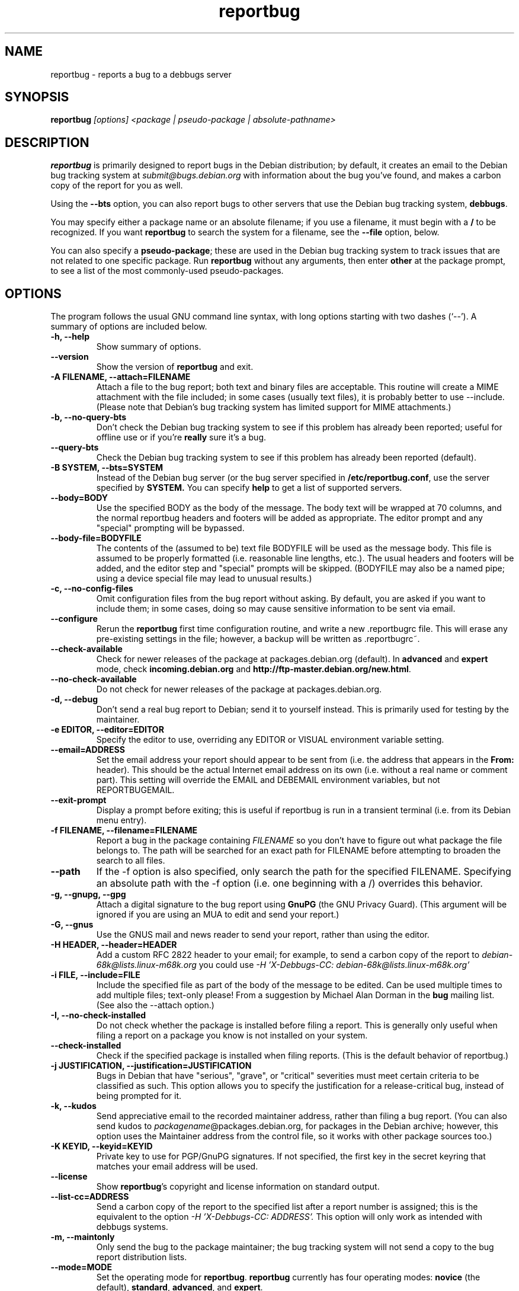 .TH reportbug 1
.SH NAME
reportbug \- reports a bug to a debbugs server
.SH SYNOPSIS
.B reportbug
.I "[options] <package | pseudo-package | absolute-pathname>"
.SH DESCRIPTION
.B reportbug
is primarily designed to report bugs in the Debian distribution; by
default, it creates an email to the Debian bug tracking system at
.I submit@bugs.debian.org
with information about the bug you've found, and makes a carbon copy
of the report for you as well.
.PP
Using the
.B \-\-bts
option, you can also report bugs to other servers that use the Debian
bug tracking system, \fBdebbugs\fP.
.PP
You may specify either a package name or an absolute filename; if you
use a filename, it must begin with a \fB/\fP to be recognized.  If you
want \fBreportbug\fP to search the system for a filename, see the
\fB\-\-file\fP option, below.
.PP
You can also specify a \fBpseudo-package\fP; these are used in the
Debian bug tracking system to track issues that are not related to one
specific package.  Run \fBreportbug\fP without any arguments, then
enter \fBother\fP at the package prompt, to see a list of the most
commonly-used pseudo-packages.
.SH OPTIONS
The program follows the usual GNU command line syntax, with long
options starting with two dashes (`\-\-').
A summary of options are included below.
.TP
.B \-h, \-\-help
Show summary of options.
.TP
.B \-\-version
Show the version of
.B reportbug
and exit.
.TP
.B \-A FILENAME, \-\-attach=FILENAME
Attach a file to the bug report; both text and binary files are
acceptable.  This routine will create a MIME attachment with the file
included; in some cases (usually text files), it is probably better to
use \-\-include.  (Please note that Debian's bug tracking system has
limited support for MIME attachments.)
.TP
.B \-b, \-\-no\-query\-bts
Don't check the Debian bug tracking system to see if this problem has
already been reported; useful for offline use or if you're
.B really
sure it's a bug.
.TP
.B \-\-query\-bts
Check the Debian bug tracking system to see if this problem has
already been reported (default).
.TP
.B \-B SYSTEM, \-\-bts=SYSTEM
Instead of the Debian bug server (or the bug server specified in
\fB/etc/reportbug.conf\fP, use the server specified by
.B SYSTEM.
You can specify
.B help
to get a list of supported servers.
.TP
.B \-\-body=BODY
Use the specified BODY as the body of the message.  The body text will be
wrapped at 70 columns, and the normal reportbug headers and footers
will be added as appropriate.  The editor prompt and any "special"
prompting will be bypassed.
.TP
.B \-\-body-file=BODYFILE
The contents of the (assumed to be) text file BODYFILE will be used as
the message body.  This file is assumed to be properly formatted
(i.e. reasonable line lengths, etc.).  The usual headers and footers
will be added, and the editor step and "special" prompts will be
skipped.  (BODYFILE may also be a named pipe; using a device special
file may lead to unusual results.)
.TP
.B \-c, \-\-no\-config\-files
Omit configuration files from the bug report without asking.  By
default, you are asked if you want to include them; in some cases,
doing so may cause sensitive information to be sent via email.
.TP
.B \-\-configure
Rerun the
.B reportbug
first time configuration routine, and write a new .reportbugrc file.
This will erase any pre-existing settings in the file; however, a
backup will be written as .reportbugrc~.
.TP
.B \-\-check\-available
Check for newer releases of the package at packages.debian.org
(default).  In \fBadvanced\fP and \fBexpert\fP mode, check
\fBincoming.debian.org\fP and
\fBhttp://ftp-master.debian.org/new.html\fP.
.TP
.B \-\-no\-check\-available
Do not check for newer releases of the package at packages.debian.org.
.TP
.B \-d, \-\-debug
Don't send a real bug report to Debian; send it to yourself instead.
This is primarily used for testing by the maintainer.
.TP
.B \-e EDITOR, \-\-editor=EDITOR
Specify the editor to use, overriding any EDITOR or VISUAL environment
variable setting.
.TP
.B \-\-email=ADDRESS
Set the email address your report should appear to be sent from
(i.e. the address that appears in the \fBFrom:\fP header).  This
should be the actual Internet email address on its own (i.e. without a
real name or comment part).  This setting will override the EMAIL and
DEBEMAIL environment variables, but not REPORTBUGEMAIL.
.TP
.B \-\-exit\-prompt
Display a prompt before exiting; this is useful if reportbug is run in
a transient terminal (i.e. from its Debian menu entry).
.TP
.B \-f FILENAME, \-\-filename=FILENAME
Report a bug in the package containing
.I FILENAME
so you don't have to figure out what package the file belongs to.  The
path will be searched for an exact path for FILENAME before attempting
to broaden the search to all files.
.TP
.B \-\-path
If the \-f option is also specified, only search the path for the
specified FILENAME.  Specifying an absolute path with the \-f option
(i.e. one beginning with a /) overrides this behavior.
.TP
.B \-g, \-\-gnupg, \-\-gpg
Attach a digital signature to the bug report using
.B GnuPG
(the GNU Privacy Guard).  (This argument will be ignored if you are
using an MUA to edit and send your report.)
.TP
.B \-G, \-\-gnus
Use the GNUS mail and news reader to send your report, rather than
using the editor.
.TP
.B \-H HEADER, \-\-header=HEADER
Add a custom RFC 2822 header to your email; for example, to send a
carbon copy of the report to
.I debian-68k@lists.linux-m68k.org
you could use
.I \-H 'X\-Debbugs\-CC: debian\-68k@lists.linux\-m68k.org'
.TP
.B \-i FILE, \-\-include=FILE
Include the specified file as part of the body of the message to be
edited.  Can be used multiple times to add multiple files; text-only
please!  From a suggestion by Michael Alan Dorman in the
.B bug
mailing list.  (See also the \-\-attach option.)
.TP
.B \-I, \-\-no\-check\-installed
Do not check whether the package is installed before filing a report.
This is generally only useful when filing a report on a package you
know is not installed on your system.
.TP
.B \-\-check\-installed
Check if the specified package is installed when filing reports.  (This
is the default behavior of reportbug.)
.TP
.B \-j JUSTIFICATION, \-\-justification=JUSTIFICATION
Bugs in Debian that have "serious", "grave", or "critical" severities
must meet certain criteria to be classified as such.  This option
allows you to specify the justification for a release-critical bug,
instead of being prompted for it.
.TP
.B \-k, \-\-kudos
Send appreciative email to the recorded maintainer address, rather
than filing a bug report.  (You can also send kudos to
\fIpackagename\fP@packages.debian.org, for packages in the Debian
archive; however, this option uses the Maintainer address from the
control file, so it works with other package sources too.)
.TP
.B \-K KEYID, \-\-keyid=KEYID
Private key to use for PGP/GnuPG signatures.  If not specified, the
first key in the secret keyring that matches your email address will
be used.
.TP
.B \-\-license
Show \fBreportbug\fP's copyright and license information on standard
output.
.TP
.B \-\-list\-cc=ADDRESS
Send a carbon copy of the report to the specified list after a report
number is assigned; this is the equivalent to the option
.I \-H 'X\-Debbugs\-CC: ADDRESS'.
This option will only work as intended with debbugs systems.
.TP
.B \-m, \-\-maintonly
Only send the bug to the package maintainer; the bug tracking system
will not send a copy to the bug report distribution lists.
.TP
.B \-\-mode=MODE
Set the operating mode for \fBreportbug\fP.
.B reportbug
currently has four operating modes: \fBnovice\fP (the
default), \fBstandard\fP, \fBadvanced\fP, and \fBexpert\fP.

.B novice
mode is designed to minimize prompting about things that "ordinary
users" would be unlikely to know or care about, shifting the triage
burden onto the maintainer.  Checking for new versions is only done
for the stable distribution in this mode.  It is currently the default
mode.

.B standard
mode is more-or-less equivalent to the prompting that was provided by
reportbug 1.50 and earlier; it includes a relatively large number of
prompts and tries to encourage users to not file frivolous or
duplicate bug reports.

.B advanced
mode is like \fBstandard\fP mode, but may include shortcuts suitable
for more advanced users of Debian, without being as close to the metal
(and potential flamage) as \fBexpert\fP mode.  (Currently, the only
differences from \fBstandard\fP mode are that it assumes familiarity
with the "incoming" queue; it allows the reporting of bugs on
"dependency" packages; and it does not prompt where to insert the
report text in the editor.)

.B expert
mode is designed to minimize prompts that are designed to discourage
frivolous or unnecessary bug reports, "severity inflation," and the
like.  In expert mode,
.B reportbug
assumes the user is thoroughly familiar with Debian policies.  In
practice, this means that reporters are no longer required to justify
setting a high severity on a bug report, and certain automated
cleanups of the message are bypassed.  Individuals who do not
regularly contribute to the Debian project are \fIhighly\fP
discouraged from using expert mode, as it can lead to flamage from
maintainers when used improperly.
.TP
.B \-M, \-\-mutt
Instead of spawning an editor to revise the bug report, use the
.B mutt
mail reader to edit and send it.
.TP
.B \-\-mta='<MTA>'
Specify an alternate MTA, instead of
.B /usr/sbin/sendmail
(the default).  Any 
.B smtphost
setting will override this one.
.TP
.B \-\-mua='<MUA> <option>'
Instead of spawning an editor to revise the bug report, use the
specified MUA (mail user agent) to edit and send it.  The
.B option
should be used to tell your mail reader to interpret the report as a
draft message.  For examples of how this works, see how the
.B --mutt
and
.B --nmh
options are processed.
.TP
.B \-n, \-\-nmh, \-\-mh
Instead of spawning an editor to revise the bug report, use the
.B comp
command (part of the
.B nmh
and 
.B mh
mail systems) to edit and send it.
.TP
.B \-o FILE, \-\-output=FILE
Instead of sending an email, redirect it to the specified filename.
.TP
.B \-O, \-\-offline
Disable all external queries.  Currently has the same effect as
\fB\-\-no\-check\-available \-\-no\-query\-bts\fP.
.TP
.B \-p, \-\-print
Instead of sending an email, print the bug report to standard output,
so you can redirect it to a file or pipe it to another program.

This option only outputs a template for a bug report; you will need to
fill in the long description.
.TP
.B \-\-paranoid
Show the contents of the message before it is sent, including all
headers.  Automatically disabled if in template mode.
.TP
.B \-\-no\-paranoid
Don't show the full contents of the message before it is sent (default).
.TP
.B \-\-pgp
Attach a digital signature to the bug report using
.B PGP
(Pretty Good Privacy).  Please note, however, that the Debian project
is phasing out the use of PGP in favor of GnuPG.  (This argument will
be ignored if using an MUA to edit and send your report.)
.TP
.B \-\-proxy=PROXY, \-\-http_proxy=PROXY
Specify the WWW proxy server to use to handle the query of the bug
tracking system.  You should only need this parameter if you are
behind a firewall.  The PROXY argument should be formatted as a valid
HTTP URL, including (if necessary) a port number; for example,
\fBhttp://192.168.1.1:3128/\fP.
.TP
.B \-P PSEUDO-HEADER, \-\-pseudo\-header=PSEUDO-HEADER
Add a custom pseudo-header to your email; for example, to add the
.I mytag
usertag for the user
.I humberto@example.com
to the bug, you could use
.I \-P 'User: humberto@example.com' \-P 'Usertags: mytag'
.TP
.B \-q, \-\-quiet
Suppress diagnostic messages to standard error.
.TP
.B \-Q, \-\-query\-only
Do not submit a bug report; just query the BTS.  Option ignored if you
specify \-\-no\-bts\-query.
.TP
.B \-\-query\-source
Query on all binary packages built by the same source, not just the
binary package specified.  (Default behavior as of reportbug 2.0)
.TP
.B \-\-no\-query\-source
Only query on the binary package specified on the command line.
.TP
.B \-\-realname=NAME
Set the real name (human-readable name) to use for your report.
.TP
.B \-\-report\-quiet
Register the bug in the bug tracking system, but don't send a report
to the package maintainer or anyone else.  Don't do this unless you're
the maintainer of the package in question, or you really know what you
are doing.
.TP
.B \-\-reply-to=ADDRESS, \-\-replyto=ADDRESS
Set the
.B Reply-To
address header in your report.
.TP
.B \-s SUBJECT, \-\-subject=SUBJECT
Set the subject of the bug report (i.e. a brief explanation of the
problem, less than 60 characters).  If you do not specify this switch,
you will be prompted for a subject.
.TP
.B \-S SEVERITY, \-\-severity=SEVERITY
Specify a severity level, from critical, grave, serious, important,
normal, minor, and wishlist.
.TP
.B \-\-smtphost=HOST[:PORT]
Use the mail transport agent (MTA) at
.B HOST
to send your report, instead of your local
.B /usr/sbin/sendmail
program.  This should generally be your ISP's outgoing mail server;
you can also use 'localhost' if you have a working mail server running
on your machine.  If the
.B PORT
is omitted, the standard port for SMTP, port 25, is used.
.TP
.B \-\-tls
If using SMTP, use Transport Layer Security (TLS) encryption to secure
the connection to the mail server.  Some SMTP servers may require this
option.
.TP
.B \-\-smtpuser=USERNAME
If using SMTP, use the specified
.B USERNAME
for authentication.
.TP
.B \-\-smtppasswd=PASSWORD
If using SMTP, use the specified
.B PASSWORD
for authentication.  If the password isn't specified on the command
line or in the configuration file, a prompt will be displayed asking
for it.

Use of this option is insecure on multiuser systems.  Instead, you
should set this option in .reportbugrc and ensure it is only readable
by your user (e.g. with chmod 600 $HOME/.reportbugrc).
.TP
.B \-t TYPE, \-\-type=TYPE
Specify the type of report to be submitted; currently accepts either
gnats or debbugs.
.TP
.B \-T TAG, \-\-tag=TAG
Specify a tag to be filed on this report, for example \fB\-\-tag=patch\fP.
Multiple tags can be specified using multiple \-T or \-\-tag
arguments.

Alternatively, you can specify the 'tag'
.B none
to bypass the tags prompt without specifying any tags; this will also
ignore any tags specified on the command line.
.TP
.B \-\-template
Output a template report to standard output.
.TP
.B \-u, \-\-ui
Specify the user interface to use.
Valid options are \fBtext\fP, \fBurwid\fP, \fBgtk2\fP;
default is taken from the reportbug configuration files.
.TP
.B \-v, \-\-verify
Verify the integrity of the package (if installed) using debsums
before reporting.
.TP
.B \-V VERSION, \-\-package\-version=VERSION
Specify the version of the package the problem was found in.  This is
probably most useful if you are reporting a bug in a package that is
not installable or installed on a different system.
.TP
.B \-x, \-\-no\-cc
Don't send a blind carbon copy (BCC) of the bug report to the
submitter (i.e. yourself).
.TP
.B \-z, \-\-no\-compress
Don't compress configuration files by removing comments and blank
lines.
.SH EXAMPLES
.TP
.B reportbug lynx-ssl
Report a bug in the lynx-ssl package.
.TP
.B reportbug \-\-path \-\-file=ls
Report a bug in the installed package that includes a program in your
path called \fBls\fP.
.SH CONFIGURATION FILES
From version 0.22 on,
.B reportbug
has supported a simple run control file syntax.  Commands are read from
.B /etc/reportbug.conf
and
.B $HOME/.reportbugrc
with commands in the latter overriding those in the former.  Commands
are not case sensitive, and currently take 0 or 1 arguments; arguments
containing whitespace must be enclosed in quotes.  Any line starting
with # is taken to be a comment and will be ignored.

Generally, options corresponding to the GNU long options for
.B reportbug
are supported, without leading \-\- sequences.  See 
.B reportbug.conf(5)
for all acceptable options.
.SH ENVIRONMENT
.TP
.B VISUAL
Editor to use for editing your bug report.
.TP
.B EDITOR
Editor to use for editing the bug report (overridden by VISUAL).
.TP
.B REPORTBUGEMAIL, EMAIL, DEBEMAIL
Email address to use as your from address (in this order). If no
environment variable exists, the default is taken from your user name
and /etc/mailname.
.TP
.B DEBFULLNAME, DEBNAME, NAME
Real name to use; default is taken from /etc/passwd.
.TP
.B REPLYTO
Address for Reply-To header in outgoing mail.
.TP
.B MAILCC
Use the specified CC address on your email.  Note you can also use the
.B -H
option for this (and for Bcc's too).
.TP
.B MAILBCC
Use the specified BCC address, instead of your email address.  (CC and
BCC based on suggestions from Herbert Thielen in the
.B bug
wishlist).
.TP
.B http_proxy
Provides the address of a proxy server to handle the BTS query.  This
should be a valid
.B http
URL for a proxy server, including any required port number (simply
specifying a hostname, or omitting a port other than 80, WILL NOT WORK).
.SH NOTES
Python's getopt module is pickier than GNU getopt() about the order of
command line arguments; all switches must be specified before the
package name.

.B reportbug
should probably be compatible with other bug tracking systems, like
.B bugzilla
(used by the GNOME and Mozilla projects) and
.B jitterbug
(used by Samba, AbiSource and FreeCiv) but it isn't.
.SH "SEE ALSO"
reportbug.conf(5),
.I http://www.debian.org/Bugs/Developer#tags
for available tags, querybts(1)
.SH AUTHOR
Chris Lawrence <lawrencc@debian.org>.

\"  LocalWords:  reportbug debbugs pathname Debian bts fBdebbugs fP filename fB
\"  LocalWords:  Debian's BODYFILE config reportbugrc pre DEBEMAIL gnupg gpg
\"  LocalWords:  REPORTBUGEMAIL GnuPG MUA debian Dorman severities KEYID keyid
\"  LocalWords:  PGP maintonly mta MTA smtphost mua nmh mh pgp http realname
\"  LocalWords:  replyto wishlist ISP's localhost SMTP tls smtpuser USERNAME
\"  LocalWords:  smtppasswd multiuser chmod debsums uninstallable BCC ssl Bcc's
\"  LocalWords:  whitespace DEBFULLNAME DEBNAME MAILCC MAILBCC Thielen hostname
\"  LocalWords:  getopt bugzilla Mozilla AbiSource FreeCiv querybts
